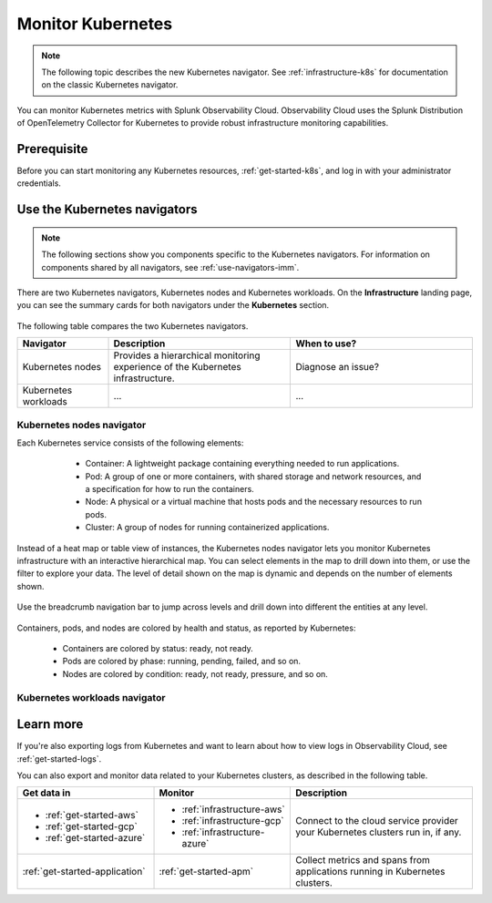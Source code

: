 .. _infrastructure-k8s-nav:

**********************************
Monitor Kubernetes
**********************************


.. meta::
   :description: Learn how to monitor Kubernetes resources with Splunk Observability Cloud.


.. note:: The following topic describes the new Kubernetes navigator. See :ref:`infrastructure-k8s` for documentation on the classic Kubernetes navigator.


You can monitor Kubernetes metrics with Splunk Observability Cloud. Observability Cloud uses the Splunk Distribution of OpenTelemetry Collector for Kubernetes to provide robust infrastructure monitoring capabilities.

Prerequisite
================

Before you can start monitoring any Kubernetes resources, :ref:`get-started-k8s`, and log in with your administrator credentials.


.. _use-k8s-nav:

Use the Kubernetes navigators
==============================

.. note:: The following sections show you components specific to the Kubernetes navigators. For information on components shared by all navigators, see :ref:`use-navigators-imm`.

There are two Kubernetes navigators, Kubernetes nodes and Kubernetes workloads. On the :strong:`Infrastructure` landing page, you can see the summary cards for both navigators under the :strong:`Kubernetes` section.

   .. image:: /_images/infrastructure/k8s-nav-summary.png
      :alt: Summary cards for Kubernetes navigators on the landing page.
      :width: 60%

The following table compares the two Kubernetes navigators.

.. list-table::
   :header-rows: 1
   :widths: 20 40 40

   * - Navigator
     - Description
     - When to use?
   
   * - Kubernetes nodes
     - Provides a hierarchical monitoring experience of the Kubernetes infrastructure.
     - Diagnose an issue?

   * - Kubernetes workloads
     - ...
     - ...

.. _k8s-nodes-nav:

Kubernetes nodes navigator
------------------------------

Each Kubernetes service consists of the following elements:

    * Container: A lightweight package containing everything needed to run applications.
    * Pod: A group of one or more containers, with shared storage and network resources, and a specification for how to run the containers.
    * Node: A physical or a virtual machine that hosts pods and the necessary resources to run pods.
    * Cluster: A group of nodes for running containerized applications. 

   .. image:: /_images/infrastructure/k8s-hierarchy-diagram.png
      :alt: Diagram of Kubernetes component hierarchical relationship.
      :width: 40%

Instead of a heat map or table view of instances, the Kubernetes nodes navigator lets you monitor Kubernetes infrastructure with an interactive hierarchical map. You can select elements in the map to drill down into them, or use the filter to explore your data. The level of detail shown on the map is dynamic and depends on the number of elements shown. 

   .. image:: /_images/infrastructure/k8s-nodes-map.png
      :alt: Hierarchical map view in the Kubernetes nodes navigator at the service level.
      :width: 90%

Use the breadcrumb navigation bar to jump across levels and drill down into different the entities at any level.

    ..  image:: /_images/infrastructure/k8s-nav-breadcrumb.gif
        :width: 100%
        :alt: How to jump back to the node level from the container level, select a different node to investigate, and jump to the cluster level.

Containers, pods, and nodes are colored by health and status, as reported by Kubernetes:

    * Containers are colored by status: ready, not ready.
    * Pods are colored by phase: running, pending, failed, and so on.
    * Nodes are colored by condition: ready, not ready, pressure, and so on.


.. _k8s-workloads-nav:

Kubernetes workloads navigator
---------------------------------




Learn more
=====================

If you're also exporting logs from Kubernetes and want to learn about how to view logs in Observability Cloud, see :ref:`get-started-logs`.

You can also export and monitor data related to your Kubernetes clusters, as described in the following table.

.. list-table::
   :header-rows: 1
   :widths: 30, 30, 40

   * - :strong:`Get data in`
     - :strong:`Monitor`
     - :strong:`Description`

   * - - :ref:`get-started-aws`
       - :ref:`get-started-gcp`
       - :ref:`get-started-azure`
     - - :ref:`infrastructure-aws`
       - :ref:`infrastructure-gcp`
       - :ref:`infrastructure-azure`
     - Connect to the cloud service provider your Kubernetes clusters run in, if any.

   * - :ref:`get-started-application`
     - :ref:`get-started-apm`
     - Collect metrics and spans from applications running in Kubernetes clusters.